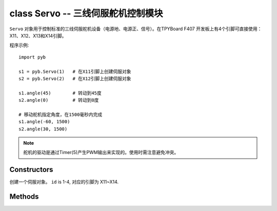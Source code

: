 

class Servo -- 三线伺服舵机控制模块
========================================

``Servo`` 对象用于控制标准的三线伺服舵机设备（电源地、电源正、信号）。在TPYBoard F407
开发板上有4个引脚可直接使用：X11、X12、X13和X14引脚。

程序示例::

    import pyb

    s1 = pyb.Servo(1)   # 在X11引脚上创建伺服对象
    s2 = pyb.Servo(2)   # 在X12引脚上创建伺服对象

    s1.angle(45)        # 转动到45度
    s2.angle(0)         # 转动到0度

    # 移动舵机指定角度，在1500毫秒内完成
    s1.angle(-60, 1500)
    s2.angle(30, 1500)

.. note:: 舵机的驱动是通过Timer(5)产生PWM输出来实现的。使用时需注意避免冲突。

Constructors
------------

.. class:: pyb.Servo(id)

   创建一个伺服对象。  ``id`` is 1-4, 对应的引脚为 X11~X14.


Methods
-------

.. method:: Servo.angle([angle, time=0])

   不传参数，返回当前角度。

   传递参数, 设置角度:

     - ``angle`` 指定转动的角度。
     - ``time`` 达到指定角度所需的毫秒数。若忽略，将以最快的速度。

.. method:: Servo.speed([speed, time=0])

   不传参数，返回当前转动速度。

   传递参数, 设置转动速度:

     - ``speed`` 要设置的转动速度,介于-100到100之间。
     - ``time`` 达到指定速度所需的毫秒数。若忽略，将以最短的时间。

.. method:: Servo.pulse_width([value])

   不传参数，返回原始的脉冲宽度值。

   传递参数，设置脉冲宽度值。

.. method:: Servo.calibration([pulse_min, pulse_max, pulse_centre, [pulse_angle_90, pulse_speed_100]])

   不传参数，返回当前校准的数据。数据类型为元组，内含5个元素。

   传递参数，设置定时校准:

     - ``pulse_min`` 允许的最小脉冲宽度。
     - ``pulse_max`` 允许的最大脉冲宽度。
     - ``pulse_centre`` 与中心/零位相对应的脉冲宽度。
     - ``pulse_angle_90`` 90度角的脉冲宽度。
     - ``pulse_speed_100`` 与速度100相对应的脉冲宽度。
